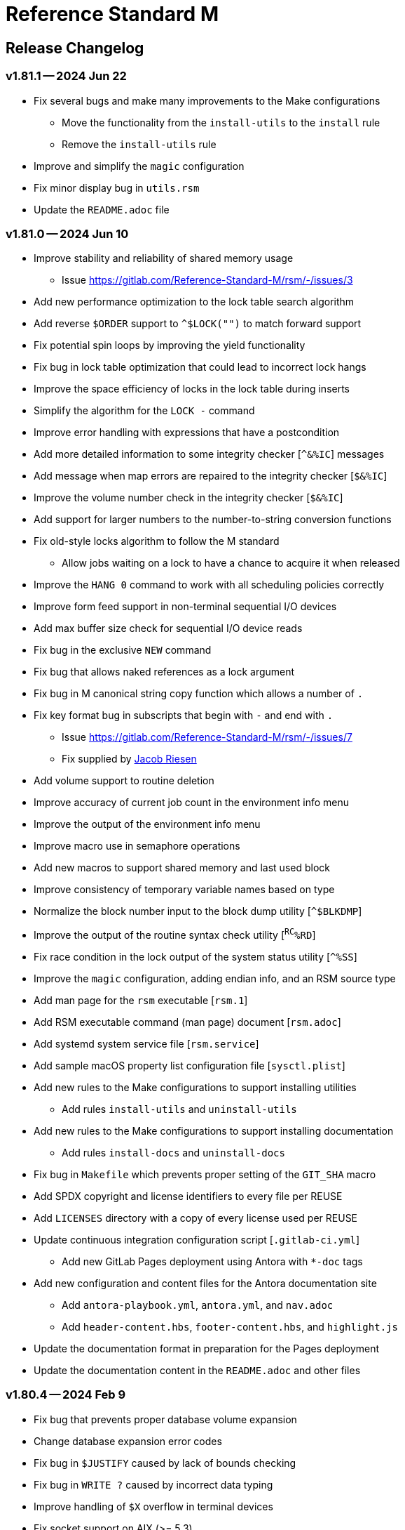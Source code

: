 ////
Package: Reference Standard M
File:    CHANGELOG.adoc
Summary: Log of changes for each release

David Wicksell <dlw@linux.com>
Copyright © 2020-2024 Fourth Watch Software LC
https://gitlab.com/Reference-Standard-M/rsm

Based on MUMPS V1 by Raymond Douglas Newman
Copyright © 1999-2003
https://gitlab.com/Reference-Standard-M/mumpsv1

Permission is granted to copy, distribute and/or modify this document under
the terms of the GNU Free Documentation License, Version 1.3 or any later
version published by the Free Software Foundation; with no Invariant
Sections, with no Front-Cover texts, and with no Back-Cover Texts.

You should have received a copy of the GNU Free Documentation License along
with this program. If not, see https://www.gnu.org/licenses/.

SPDX-FileCopyrightText:  © 2020 David Wicksell <dlw@linux.com>
SPDX-License-Identifier: GFDL-1.3-no-invariants-or-later
////

:source-highlighter: highlight.js
:highlightjs-languages: bash

= Reference Standard M

== Release Changelog

=== v1.81.1 -- 2024 Jun 22

* Fix several bugs and make many improvements to the Make configurations
  - Move the functionality from the `install-utils` to the `install` rule
  - Remove the `install-utils` rule
* Improve and simplify the `magic` configuration
* Fix minor display bug in `utils.rsm`
* Update the `README.adoc` file

=== v1.81.0 -- 2024 Jun 10

* Improve stability and reliability of shared memory usage
  - Issue https://gitlab.com/Reference-Standard-M/rsm/-/issues/3
* Add new performance optimization to the lock table search algorithm
* Add reverse `$ORDER` support to `^$LOCK("")` to match forward support
* Fix potential spin loops by improving the yield functionality
* Fix bug in lock table optimization that could lead to incorrect lock hangs
* Improve the space efficiency of locks in the lock table during inserts
* Simplify the algorithm for the `LOCK -` command
* Improve error handling with expressions that have a postcondition
* Add more detailed information to some integrity checker [`^&%IC`] messages
* Add message when map errors are repaired to the integrity checker [`$&%IC`]
* Improve the volume number check in the integrity checker [`$&%IC`]
* Add support for larger numbers to the number-to-string conversion functions
* Fix old-style locks algorithm to follow the M standard
  - Allow jobs waiting on a lock to have a chance to acquire it when released
* Improve the `HANG 0` command to work with all scheduling policies correctly
* Improve form feed support in non-terminal sequential I/O devices
* Add max buffer size check for sequential I/O device reads
* Fix bug in the exclusive `NEW` command
* Fix bug that allows naked references as a lock argument
* Fix bug in M canonical string copy function which allows a number of `.`
* Fix key format bug in subscripts that begin with `-` and end with `.`
  - Issue https://gitlab.com/Reference-Standard-M/rsm/-/issues/7
  - Fix supplied by https://gitlab.com/jmriesen2[Jacob Riesen]
* Add volume support to routine deletion
* Improve accuracy of current job count in the environment info menu
* Improve the output of the environment info menu
* Improve macro use in semaphore operations
* Add new macros to support shared memory and last used block
* Improve consistency of temporary variable names based on type
* Normalize the block number input to the block dump utility [`^$BLKDMP`]
* Improve the output of the routine syntax check utility [`^RC^%RD`]
* Fix race condition in the lock output of the system status utility [`^%SS`]
* Improve the `magic` configuration, adding endian info, and an RSM source type
* Add man page for the `rsm` executable [`rsm.1`]
* Add RSM executable command (man page) document [`rsm.adoc`]
* Add systemd system service file [`rsm.service`]
* Add sample macOS property list configuration file [`sysctl.plist`]
* Add new rules to the Make configurations to support installing utilities
  - Add rules `install-utils` and `uninstall-utils`
* Add new rules to the Make configurations to support installing documentation
  - Add rules `install-docs` and `uninstall-docs`
* Fix bug in `Makefile` which prevents proper setting of the `GIT_SHA` macro
* Add SPDX copyright and license identifiers to every file per REUSE
* Add `LICENSES` directory with a copy of every license used per REUSE
* Update continuous integration configuration script [`.gitlab-ci.yml`]
  - Add new GitLab Pages deployment using Antora with `*-doc` tags
* Add new configuration and content files for the Antora documentation site
  - Add `antora-playbook.yml`, `antora.yml`, and `nav.adoc`
  - Add `header-content.hbs`, `footer-content.hbs`, and `highlight.js`
* Update the documentation format in preparation for the Pages deployment
* Update the documentation content in the `README.adoc` and other files

=== v1.80.4 -- 2024 Feb 9

* Fix bug that prevents proper database volume expansion
* Change database expansion error codes
* Fix bug in `$JUSTIFY` caused by lack of bounds checking
* Fix bug in `WRITE ?` caused by incorrect data typing
* Improve handling of `$X` overflow in terminal devices
* Fix socket support on AIX (>= 5.3)
  - Support from https://gitlab.com/racingmars[Matthew Wilson]
* Improve the `$&%SETENV` XCall on AIX (>= 5.2)
  - Support from https://gitlab.com/racingmars[Matthew Wilson]
* Add better support for HP-UX
  - Support from https://gitlab.com/racingmars[Matthew Wilson]
* Fix bugs in the `^%RD`, `^%SS`, and `^%ZOSV` vendor routines
* Improve scoping in many vendor utility routines

=== v1.80.3 -- 2024 Jan 31

* Fix bug in lock table that prevents certain locks from being acquired
* Fix bug in lock table that allows certain unavailable locks to be acquired
* Revert lock table performance optimization from `v1.80.0`
* Add git attributes configuration script [`.gitattributes`]

=== v1.80.2 -- 2024 Jan 17

* Fix regression caused by the buffer overflow bug fix in `$ORDER`
* Update continuous integration configuration script [`.gitlab-ci.yml`]

=== v1.80.1 -- 2024 Jan 16

* Fix bug in symbol table optimization that could lead to segfaults
* Change backspace default to `BOTH` in direct and debug modes
* Fix minor bug in the pattern match implementation
* Fix potential buffer overflow bug in the `$ORDER` implementation
* Remove unreachable code in the `KILL` implementation
* Fix backspace display bug when using ASCII 8 (BS) in the MCL [`^%M`]
* Fix display bug in the routine pager vendor utility [`^%TYP`]
* Fix bug and make minor improvements to the `upgrade` script
* Make minor improvements to the `docker` script
* Update continuous integration configuration script [`.gitlab-ci.yml`]

=== v1.80.0 -- 2024 Jan 9

* Add performance optimization to the lock table search algorithm
* Add support for line labels to the `BREAK` command argument
* Add ability to disable and re-enable debugging with `BREAK 0` and `BREAK 1`
* Improve output of `$STACK()` nodes to include more error info
* Change output of `$STACK(_stack_,"PLACE")` for `XECUTE` to `@` (per standard)
* Make many improvements to the behavior of the interactive debugger
* Add option to the `$&DEBUG` XCall to show global buffers [`$&DEBUG("GBD")`]
* Improve the display of the `$&DEBUG("RBD")` and `$&DEBUG("LTD")` XCalls
* Improve output of the `$&%ZWRITE` XCall to safely encode control characters
* Expand use of the symbol table performance optimization
* Remove errors when using a `GOTO` with an error trap [`$ETRAP`]
* Change some errors so that they use different error codes
* Add free global buffers to the environment info menu
* Fix bug calculating free lock space in the environment info menu
* Fix bug calculating free routine space in the environment info menu
* Fix potential segfault in environment info menu logic and improve display
* Add global directory key support to the integrity checker [`$&%IC`]
* Add new errors to the integrity checker to flag incorrectly marked map blocks
* Add terminal read type-ahead option to the `USE` command [`TYPEAHEAD`]
* Improve syntax parsing of the `READ` and `WRITE` commands
* Fix `OPEN` syntax when used on the principal device
* Prevent editing when TTY echo is turned off for M input [`READ`]
* Improve handling of pasted lines and the last line in direct mode
* Improve escape and tab handling
* Improve precision of `$X` in terminal devices
* Improve output of `WRITE !` in terminal devices
* Turn echo on by default when using `READ *`
* Fix bug setting `$ECODE` to a variable
* Fix bug setting `$ECODE` with surrounding commas
* Improve error handling when setting `$ECODE`
* Improve handling of options in `$FNUMBER`
* Fix `$DATA` bugs with the `^$GLOBAL` and `^$ROUTINE` system variables
* Fix pattern match bug
* Improve runtime error handling in several places
* Simplify runtime I/O handling in direct and debug modes
* Add full journal path resolution support to match full database path support
* Make various improvements to the environment management code
* Improve logging and messaging of daemons and init/shutdown functions
* Improve the shutdown procedure and remove the write lock when killing `^$JOB`
* Add `BP` command to the MCL to show the current breakpoints and handlers
* Add `RECOMP` command to the MCL to recompile all routines in the current UCI
* Remove the `^%SHOWBP` routine, and move its functionality to `BP^%DEBUG`
* Improve the `^%DEBUG` routine with better I/O, namespacing, and output
* Improve the `^%TYP` routine so that it fully uses the screen dimensions
* Add map block check to the integrity checker routine [`^IC`]
* Add multi-volume support to the shutdown routine [`^SSD`]
* Add UCI support to the block repair tool [`^FIX`]
* Fix global name search bug in the block repair tool [`^FIX`]
* Fix bugs in the RSM error display utility menu/exit functionality [`^%ETDISP`]
* Improve the output of the global efficiency checker [`^%GE`]
* Improve user interface handling in the MCL vendor utility routine [`^%M`]
* Fix ANSI escape handling bugs in the MCL, including backspace and insert bugs
* Fix display bug in the `^%U` vendor utility routine
* Fix minor bugs and improve scoping in multiple M vendor routines
* Remove `SHUTDOWN` command from the MCL
* Fix build errors when building with `dbver=1`
* Update the conformance clause and language guide

=== v1.79.1 -- 2023 Aug 5

* Fix regression in `SET $PIECE`

=== v1.79.0 -- 2023 Aug 4

* Add support for IPv6 to socket devices (client and server)
* Add support for UDP to socket devices (client and connectionless server)
* Add support for IPv6 and UDP to the `$&%HOST` XCall
* Add `$TEST` support for timeouts to decremental locks (they always succeed)
* Add local timezone adjustment to `$HOROLOG` on Solaris, AIX, and Cygwin
* Increase max jobs from 512 to 1024
* Increase size of lock table from 16 KiB to 32 KiB per job
* Increase max decimal precision from 64 to 128 digits
* Add git commit short version hash to the RSM version string if available
* Add new error [`Z78`] for when lock counts hit their limit to fix rollover bug
* Improve overflow and underflow checks in M canonical string copy function
* Improve overflow and underflow checks in string to int conversion function
* Improve reliability of environment shutdown logic
* Improve efficiency of `JOB` parent exit logic
* Fix bug with realpath logic when storing the volume name in the environment
* Add extra space at the end of the memory page to the lock table
* Improve the display of the `$&DEBUG("RBD")` and `$&DEBUG("LTD")` XCalls
* Add RSM version to the database create and environment start/stop functions
* Add size of shared memory share to the environment start function
* Add free lock space to the environment info menu
* Add database creation time to the volume output in the environment info menu
* Add volume free blocks to the volume section of the environment info menu
* Add free routine space to the volume section of the environment info menu
* Add more informational messages to the environment shutdown function
* Improve informational messages in all the database and environment functions
* Fix potential segfault in environment info menu logic and improve display
* Add web interface to the MCL [`WWW^%M`] for use with the RSM web server
* Improve the routine restore and save utilities [`^%RR` `^%RS`]
* Improve the display of the `SHOW LOCKS` MCL command
* Change constants in the math library to support new decimal precision (128)
* Add `options=` flag to the Make configurations to support gprof and asan/ubsan
* Remove profile rule for gprof support from the Make configuration files
* Change the `path=` option from the Make configuration files to `PREFIX=`
* Make lots of minor improvements to the Make configuration files
* Add web server document [`web.adoc`]
* Make minor improvements to the `README.adoc` file
* Fix minor linter warnings

This version makes a change to some of the structures in the shared memory
environment, which requires shutting down the environment with the previous
version, before installing.

=== v1.78.2 -- 2023 Jul 8

* Improve stability and portability of shared memory usage
  - Issue https://gitlab.com/Reference-Standard-M/rsm/-/issues/3
* Fix minor compiler warnings
* Make minor improvements to the `README.adoc` file

=== v1.78.1 -- 2023 Jul 7

* Fix lock timeout with indirection bug
  - Issue https://gitlab.com/Reference-Standard-M/rsm/-/issues/6
* Fix bugs when starting RSM with stdin not connected to a terminal device
* Modify `^$DEVICE` to distinguish between terminals and other character devices
* Add EOF support to the pipe device
* Improve MDC error code with parameter passing
* Fix bug hiding some TCP server errors from the M job
* Improve error handling when attaching to shared memory
* Remove code that sets `$X` and `$Y` from the `$&V` XCall
* Update the conformance clause and language guide

=== v1.78.0 -- 2023 Jun 16

* Add performance optimization to the symbol table search algorithm
* Add support to `MERGE` a whole routine out of `^$ROUTINE`, for local changes
* Add `$DATA` support to the first subscript of the `^$DEVICE` system variable
* Add `WRITE` support for the contents of the debugger handler code
* Add current job count to the environment info menu
* Add support for additional file attributes to the `$&%FILE` XCall
* Make `$INCREMENT` fully atomic (add a new SEM_ATOMIC semaphore)
* Fix bug preventing `SET` with standard (vertical bar) extended references
* Fix bug preventing `SET` with square bracket extended references with volumes
* Improve the configuration of the `DELETE` parameter in the `USE` command
* Add contents of the debugger handlers to the `^%SHOWBP` vendor utility
* Add `^%DEBUG` routine as an example `QUIT` handler for use in the debugger
* Add M source lines to the output of the `^DECOMP` vendor utility
* Add date filtering to the journal lister routine [`^JOURNLST`]
* Increase translation table entries from 8 to 64
* Increase jobs per daemon from 10 to 16
* Decrease max daemons per volume from 20 to 16
* Improve name of daemon log files (add `rsm-` as a prepended namespace)

This version makes a change to some of the structures in the shared memory
environment, which requires shutting down the environment with the previous
version, before installing.

=== v1.78.0-pre.3 -- 2023 Jun 12

* Fix error handling bug that causes hangs in the `$QUERY` global implementation
  - Issue https://gitlab.com/Reference-Standard-M/rsm/-/issues/5
* Fix indirection bug in old style lock lists
  - Issue https://gitlab.com/Reference-Standard-M/rsm/-/issues/5
* Fix offset bug in lock list algorithm
  - Issue https://gitlab.com/Reference-Standard-M/rsm/-/issues/5
* Fix timeout bug in old style locks with indirection
* Fix naked indicator support in the `MERGE` command
* Change umask for database file, journal file, and log directory permissions
* Add new error to the integrity checker to flag block larger than max block
* Fix semaphore bug in integrity checker that causes hangs
* Fix bug preventing some errors from being returned during a database `KILL`
* Fix several UCI bugs and issues in the source and the M vendor utilities
* Add code to prevent creating UCIs with the same name as an existing UCI
* Change restricted mode [`-R`] message from a string to a `Z77` error
* Improve I/O handling errors when using sockets
* Fix bug in debugger that prevents some proper resets
* Add code to cleanly close journal files on job exit
* Add save of I/O channel options to the interactive debugger
* Fix several bugs in the interpreter that fail to break properly on errors
* Change attempts to `MERGE` to or from a descendant variable to an `M19` error
* Fix bug when calling the `$&%ROUCHK` XCall without an argument [`M11`]
* Fix potential segfault in `^$DEVICE(_channel_,"OPTIONS","TERMINATOR")`
* Add range checks and range error `M43` when setting `$X` and `$Y`
* Improve error handling in `SET $PIECE`/`SET $EXTRACT`
* Improve error handling in `$INCREMENT`
* Fix overflow bugs in `$INCREMENT` that could lead to a segfault
* Improve error handling in `MERGE`
* Improve error handling when attaching to shared memory
* Improve terminal handling in the `$&%SPAWN` XCall
* Update the conformance clause
* Make improvements to type casting in the lock table code

=== v1.78.0-pre.2 -- 2023 May 28

* Make minor code, comment, and formatting changes throughout the code base
* Add Bash completion script to the Docker configuration file [`Dockerfile`]
* Add profile rule to Make configurations for gprof support
* Update the `README.adoc` file, conformance clause, and language guide
* Fix parsing bugs in the Bash completion script
* Add comments to various configuration scripts, providing usage examples
* Fix various MDC error code bugs and inconsistencies
* Fix potential double free bug in the interpreter
* Increase the TCP socket listen queue backlog from 5 to 20
* Remove code redundancies in symbol table code
* Improve variable scoping in multiple M vendor utilities
* Refactor the MATH utility library into five routines instead of seven
* Fix bug in `^%D` that prevents display of the first day of `$HOROLOG`
* Add interactive option to the routine pager utility [`^%TYP`]
* Fix bug in `^%ZRCHG` that calls the wrong routine name for recompiling
* Fix bug in `^%ZRSE` that executes code out of global nodes that don't exist
* Improve output formatting in the `^%ZRSEL` vendor utility
* Fix fall-through entry points in multiple M vendor utilities

=== v1.78.0-pre.1 -- 2023 May 16

* Restructure and simplify source
* Remove redundant prototypes from source
* Add support for pre-release numbering

=== v1.77.0 -- 2023 Jan 5

* Add restricted mode, `-R`, which prevents jobs from shelling out [`$&%SPAWN`]
* Add current volume to the direct mode prompt
* Add partial (UCI) support for standard extended references using vertical bars
* Add error count to routine syntax check
* Add support for setting `M` and `Z` errors to `$ECODE`
* Add `CHARACTER` node to the `^$SYSTEM` system variable
* Add systemd user template service file [`rsm@.service`]
* Add systemd environment configuration file [`rsm.env`]
* Add Bash completion script for RSM [`rsm`]
* Prepare for multi-volume support
  - Move daemon logs to `log` directory
  - Add volume numbers to daemon log names
  - Add volume support to last block used
  - Update database file mounting code
  - Update volume mount support
  - Add volume dismount support
  - Add volume support to environment start
  - Add volume support to routine buffers
  - Add volume support to journal shutdown
  - Add volume support to daemon shutdown queue sync
  - Add volume support to `$&DEBUG("RBD")`
  - Add volume support to M vendor utilities
* Change the defaults of the historic language features from off to on
  - `^$SYSTEM("$NEXTOK")` - support for `$NEXT`
  - `^$SYSTEM("EOK")` - support for scientific exponent notation with `E`
  - `^$SYSTEM("OFFOK")` - support for tag/label line offsets with `+`
* Add semaphore array ID and shared memory IDs to the environment info menu
* Add missing database block statistics counters
* Add missing database block counters to the system statistics utility [`^%STA`]
* Lower minimum block size from 4 KiB to 1 KiB
* Increase size of lock table from 8 KiB to 16 KiB per job
* Increase minimum number of global buffer descriptors from 40 to 64
* Change routine reserve time from 17 to 20 minutes
* Improve database block allocation and map block algorithms
* Make daemon shutdown cache syncing more robust
* Fix offset bug with entry references with formal but no actual parameters
* Fix entry reference and extrinsic offset bugs
  - Issue https://gitlab.com/Reference-Standard-M/rsm/-/issues/2
* Fix extrinsic addition expression bug that erroneously compiles as an offset
* Fix bug preventing job indirection with timeouts
* Fix bug when setting an error code with only an ending comma in `$ECODE`
* Fix bug when using an empty indirection string as the argument to `$TEXT`
* Fix `$QSUBSCRIPT` bug which returns environment names in the wrong order
* Fix lock table descriptor debugging output [`$&DEBUG("LTD")`]
* Simplify and improve the Make configurations
* Rename the Make configuration files
  - `Makefile` => `GNUmakefile`
  - `BSDmakefile` => `Makefile`
* Rename directory `conf` => `etc`
* Improve and update the Docker configuration file [`Dockerfile`]
* Improve the `docker` and `upgrade` shell scripts
* Improve the `magic` configuration file
* Improve history recall functionality to avoid duplicating history
* Improve I/O handling errors when using `$&%FORK`
* Add improved error handling in various places
* Improve error messages in various places
* Fix duplicate startup messages in Docker container by flushing standard out
* Fix issue in Docker container with daemon shutdown, caused by SIGINT signals
* Fix global compression bug caused by deadlock
* Fix sequential I/O bug when not running in a TTY
* Fix decimal point bug when adding decimal numbers that equal 0 in math module
* Fix divide-by-zero bug when numerator is also 0 in math module
* Fix compiler error buffer bug
* Fix several bugs in the interactive debugger
* Fix various minor bugs and inefficiencies
* Improve data typing in multiple places, including tighter scoping
* Fix segfaults in system variable nodes
* Replace some deprecated C library calls
* Update versioning macros and functions to support pre-release versions of RSM
* Rework and/or add some of the warning and version macros
* Update continuous integration configuration script [`.gitlab-ci.yml`]
* Fix namespace bug in `OPEN` command
* Set missing map dirty flag when creating a new UCI
* Add volume error checks to the view buffers
* Set missing global volume number when releasing a view buffer
* Change SIGTSTP, SIGCONT, SIGTTIN, SIGTTOU process signals to default behavior
* Increase incoming socket pending connection queue from 3 to 5
* Improve escape processing in more contexts
* Fix memory leaks in `$FNUMBER`
* Add support for PNG files to the RSM web server [`^%WWW1`]
* Add total count to the routine compile check in the MCL
* Add status of the `QUIT` breakpoint code to the `^%SHOWBP` vendor utility
* Improve error handling in multiple M vendor utilities
* Improve variable scoping in multiple M vendor utilities
* Fix bug in block dump to global in the block dump utility [`^%BLKDMP`]
* Fix error handling bugs in MCL, including stack and history bugs
* Fix display bug in system statistics vendor utility [`^%STA`]
* Improve execution of shell commands in the MCL
* Reformat some of the M code in `utils.rsm`

This version made a change to the MCL source that requires the M vendor
utilities to be reloaded via the bootstrap method, e.g.,

[source,bash]
----
rsm -x 'open 1:("utils.rsm":"read") use 1 read code xecute code'
----

=== v1.76.2 -- 2022 Feb 23

* Improve escape processing while editing M input [`READ`]
* Fix `PRECISION` node in `^$JOB` so jobs can set their own decimal precision
* Fix incorrect permissions on the UCI and volume configuration nodes in `^$JOB`
* Fix bug that causes jobs to hang when setting UCI to a non-existent one
* Change constants in the math library [`^MATH`] to support decimal precision
* Reformat some of the M code in `utils.rsm`
* Fix some minor bugs in `utils.rsm`
* Lower max volumes to 1 until additional volumes are fully supported

=== v1.76.1 -- 2022 Feb 8

* Improve multi-line input editing on slow terminal displays
* Fix bug with multi-line buffers on the last line of the terminal display
* Change journal permissions on creation to 660 to allow group member usage
* Add more information to the conformance clause
* Fix mistakes in the language guide
* Improve the format of various error messages

=== v1.76.0 -- 2022 Feb 1

* Add `$INCREMENT` intrinsic function
* Add `^$CHARACTER` system variable
* Add `^$DEVICE` system variable
* Add Dockerfile to create a simple RSM Docker container image
* Add daemon PID information to the environment info menu
* Add new vendor utility for forward journal recovery [`^JOURNREC`]
* Add multi-line input editing capability to the direct and debug modes
* Improve multi-line editing in the MCL vendor utility routine [`^%M`]
* Add support for read-write operations (`IO`) on files to the `OPEN` command
* Improve translation table syntax to allow globals without extended references
* Reformat the M code in `utils.rsm`
* Add `BIG_ENDIAN` node to the `^$SYSTEM` system variable
* Add `COLLATE` node to the `^$GLOBAL` system variable
* Add `docker` script to run RSM in the RSM Docker container
* Modify vendor utility function `BIGEND^%U` to use `^$SYSTEM("BIG_ENDIAN")`
* Fix `$QSUBSCRIPT` bug which returns global names without the caret [`^`]
* Fix bug in the integrity checker loop test that prevents full checks
* Improve overflow and underflow checks in string to int conversion function
* Improve the formatting of the `$&DEBUG("RBD")` and `$&DEBUG("LTD")` XCalls
* Fix error trap bugs in the global extended lister vendor routine [`^%G`]
* Fix bug in the error trap of the integrity checker vendor routine [`^IC`]
* Fix 12 hour mode in the time display vendor routine [`^%T`]
* Add 24 hour mode option to the time display vendor routine [`^%T`]
* Fix bug in UCI editor vendor routine [`^UCI`], preventing proper editing
* Add documentation for the new instrinsic function and the new system variables
* Add missing documentation to the language guide [`language.adoc`]
* Fix mistake in the documentation for `BREAK` in the language guide
* Fix description of standard compliance for `SET` in the language guide
* Change `make test` to `make debug`
* Move asserts to debug build
* Remove redundant vendor routine [`^MUMTRIS2`] -- already have `^MUMTRIS`

=== v1.75.1 -- 2021 Nov 23

* Fix false positive DBC overflow bug in the integrity checker
* Revert fix of argument encoding from previous release
* Fix tag/label offset bug with offsets of 2
* Improve the formatting of the `$&DEBUG("RBD")` XCall
* Improve the platform support section of the documentation [`README.adoc`]
* Add a helpful note about recompiling routines to the documentation
* Make various small improvements to source code formatting

This version reverts the previous version's change to the bytecode format. If
you compiled any routines on the previous version you might need to recompile
them.

=== v1.75.0 -- 2021 Nov 12

* Add use of all ASCII characters [0-127] as input terminators
* Add `-V` option to the `rsm` executable, to return the short version string
* Add `-i` option to the `rsm` executable, to return the environment info menu
* Improve the `-k` option to the `rsm` executable, making it native and robust
* Increase max I/O channels from 32 to 64
* Restructure the help menu and add the new `-V` and `-i` options to it
* Move the database/compiler version info from the help menu to the info menu
* Add `uninstall` rule to the build files
* Add `path=` option to the `install` and `uninstall` rules in the build files
* Finish support for big-endian architectures
* Add new error [`Z49`] for when the job table is full while trying to fork
* Improve documentation, including the first draft of the language guide
* Add the initial conformance clause to the documentation [`conformance.adoc`]
* Add new license file for the documentation license [`doc/COPYING`]
* Reformat all source files that haven't already been reformatted
* Rename most of the source files and restructure init utilities
* Fix argument encoding to work with full argument limits
* Improve error handling of tag/label offsets that are too large
* Fix bug in debugger that prevents proper reset in certain scenarios
* Add current volume to the M Command Language (MCL) prompt
* Improve output of shell commands in pipe/shell modes of the `^$&%SPAWN` XCall
* Remove terminal hacks in `utils.rsm` that are no longer necessary
* Change database permissions on creation to 640 for better security
* Improve fix to double free bug preventing a possible leak during error frames
* Fix bug that prevents display of some error messages when starting a job
* Fix non-existent volume bug that leads to a segfault
* Fix bug with `T` option not adding a trailing space in `$FNUMBER`
* Fix the semantics of timeouts of 0 with the `OPEN` and `READ` commands
* Fix bug that mangles arguments to the `JOB` command when run via `rsm -x`
* Fix bug in the inline function that tests for empty names (`VAR_U`)
* Fix bug that left an open database file descriptor when starting the daemons
* Fix bug that opens the database file a second time during a `JOB` command
* Fix bug in the `$&PASCHK` XCall that closes the password file prematurely
* Fix issues with some XCalls on macOS
* Improve, and fix, some of the M language error messages
* Rework some of the error macros
* Add compiler warning suppression macros for array bounds false positives
* Optimize part of the sequential I/O initialization
* Add new vendor utility routine to show current breakpoints [`^%SHOWBP`]
* Fix bug in the big-endian M vendor utility routine entryref [`$$BIGEND^%U`]
* Fix bug in vendor global extended lister utility routine [`^%G`]
* Fix display bug in vendor routine directory utility routine [`^%RD`]
* Improve output of the block dumping vendor utility routine [`^%BLKDMP`]
* Improve the screen handling of the MCL vendor utility routine [`^%M`]
* Fix variable scoping in the MCL vendor utility routine [`^%M`]
* Improve the help menu output in the MCL vendor utility routine [`^%M`]
* Fix undefined bug in the MCL error trap vendor utility [`^%ET`]
* Remove redundant vendor routine [`^LOG2`] -- already in `^MATH3`
* Make many improvements to the vendor-supplied M web server [`^%WWW` `^%WWW1`]
* Remove support routines for the '`ONE`' application [`^%LCSEND` `^%LCSRV*`]
* Improve user interface handling in some vendor-supplied utility routines
* Improve support for newer versions of GCC and Clang (>= GCC 11)
* Add support for AIX to the source and build files
* Make several improvements to the build files to make them more robust

This version made a slight change to the bytecode format, but the compiler
version was not updated. As a consequence you might need to recompile your
routines.

=== v1.74.0 -- 2021 Jul 28

* Increase max string length from 32767 characters to 65534 characters
* Increase max jobs from 256 to 512
* Increase max write/garbage daemons from 10 to 20
* Add history recall functionality to direct and debug modes [127 line buffer]
* Add `-k` option to `rsm` executable, to stop an environment from the shell
* Add message when shutting down an environment
* Increase size of lock table from 1 KiB to 8 KiB per job
* Add support for discovered run-time name and subscript indirection
* Add environment limits for global [128 GiB] and routine [~ 4 GiB] buffers
* Add `STRING_MAX` node to the `^$SYSTEM` system variable
* Add current UCI to the direct mode prompt
* Add current UCI to the M Command Language [MCL] prompt
* Handle environment start with additional buffers flag with an error for now
* Increase max decimal number from 63 to 256 digits
* Increase default decimal precision from 12 to 18 digits
* Increase max decimal precision from 31 to 64 digits
* Improve error handling for max numbers
* Increase max I/O channels from 16 to 32
* Change the forking TCP server to allow immediate port reconnection [TIME_WAIT]
* Prevent erroneous extra characters after intrinsic variable or function names
* Fix multi-level argument indirection to properly return an error
* Fix setting of volume name in `^$SYSTEM` to allow for full 32 characters
* Fix `^$SYSTEM` bug that leads to a segfault
* Fix display bug when retrieving historic features support values in `^$SYSTEM`
* Fix bug when setting historic features support values in `^$SYSTEM`
* Fix bug that prevents the debugger from hitting a breakpoint more than once
* Fix `$TEXT` bug that returns the name of routines that did not exist
* Fix bug that displays non-existent locks with the `$&DEBUG("LTD")` XCall
* Fix and improve the display of the `$&DEBUG` XCall
* Change the arguments to the `$&DEBUG` XCall to be case-insensitive
* Expose the `STRUCT` argument to the `$&DEBUG` XCall on all platforms
* Coalesce all daemon_*.log files in to one daemon.log file
* Improve log message format, adding more detailed information
* Fix symbol table bug preventing symbol table full error [`Z56`]
* Fix DBC overflow integrity test [`$&%IC`] bug
* Fix stack smashing bug in math module
* Improve accuracy of fractional powers in math module
* Add and improve error messages in math module
* Improve error messages in error utility module
* Add more error handling in symbol table module
* Change use of name lengths longer than the max in routines to an `M56` error
* Add extra string length bounds checking for database records
* Add more information to error messages displayed during startup
* Add extra error handling to the compiler and the run-time
* Increase the max string length for `SET $PIECE`/`SET $EXTRACT` by 1 character
* Add better max string error handling to the `SET $PIECE` functionality
* Increase max routine tags/labels from 255 to 256
* Update the help menu with the new limits and functionality
* Add more source constants for internal language and database size limits
* Add new error code [`Z74`] to indicate too many variables in a routine
* Add new error code [`Z75`] to indicate too many arguments in the formal list
* Make various format, grammar, and spelling improvements in the source code
* Add terminal size support for the output of the info key-binding [`Ctrl-T`]
* Fix double free bugs in the interpreter
* Increase size of the runtime stack structures
* Add constant information to error messages
* Modify the `^UCI` utility routine to allow changing the manager UCI name
* Fix display issues in the global efficiency utility routine [`^%GE`]
* Improve variable scoping in vendor utility routines
* Modify vendor utility routines to use `^$SYSTEM("STRING_MAX")`
* Improve support for long output to vendor utility routine [`^%U`]
* Fix bug in the way tags/labels are defined in the `^MATH` utility routines
* Fix bug preventing the `^%ZUCI` routine from handling user error inputs
* Improve formatting of vendor utility routines
* Improve the `upgrade` script
* Fix bug on Cygwin that prevents a privileged job from shutting RSM down
* Fix various minor bugs
* Improve data typing throughout
* Improve parts of the documentation
* Rename `release-notes.adoc` to `CHANGELOG.adoc`

This version makes a change to some of the structures in the shared memory
environment, which requires shutting down the environment with the previous
version, before installing.

=== v1.73.1 -- 2021 Mar 4

* Add fix to support ISC Cache routine export format
  - Fix supplied by https://gitlab.com/shabiel[Sam Habiel]

This version erroneously displays V1.73.0 instead of V1.73.1 when using
`WRITE $SYSTEM` and `rsm -h`.

=== v1.73.0 -- 2020 Dec 26

* Increase max length of names from 8 characters to 32 characters
  - Global variable names
  - Local variable names
  - Routine names
  - Routine tag/label names
  - UCI names
  - Volume names
* Add `NAME_LENGTH` node to the `^$SYSTEM` system variable for version support
* Change use of name lengths longer than the max at run-time to an `M56` error
* Update database to version 2
* Update compiler to version 8
* Add `install` rule to build files to install `rsm` in a system location
* Add `dbver=1` option to build `rsm` using database version 1 for upgrades
* Add `upgrade` script to convert a database from version 1 to version 2
* Create magic configuration for database and journal file formats
* Add continuous integration configuration script [`.gitlab-ci.yml`]
* Fix various compiler warnings on supported platforms
* Fix various linter warnings and suggestions
* Add support for the `RSM_DBFILE` environment variable [database file path]
* Add `-e` option when creating a database to set the name of the manager UCI
* Add `-h` option to `rsm` executable, to display the help usage menu
* Improve the `rsm` help usage menu
* Improve and update documentation
* Allow setting a large map block to address the max database size [262147 KiB]
* Add `creation_time` to label block set to datetime stamp of database creation
* Change database and journal datetime stamps to consistently use local offsets
* Handle attaching a new database file to an old memory environment gracefully
* Improve error handling in several places
* Improve the daemon log messages
* Fix `^$SYSTEM` UCI bugs that lead to segfaults
* Fix journal header datetime stamp size
* Fix journal bug that prevents journaling the first `SET`/`KILL` of a global
* Fix error handling bug that broke the handling of the null character in a key
* Fix `JOB` bug when passing one or more arguments with a timeout
* Fix `$DATA` bug with the `^$GLOBAL` system variable top node
* Fix device timeout bug
* Fix integrity checker [`$&%IC`] to work with global directory blocks
* Improve the fix for the `WRITE` form feed command [`WRITE #`]
* Change `$STORAGE` to return remaining symbol table slots, rather than 1024
* Add use of ASCII 127 as an input terminator
* Fix I/O to support shell heredocs and other I/O redirection
* Remove hard-coded support for the '`ONE`' application
* Fix I/O daemonizing bug when starting up write/garbage daemons
* Change the `$BP` [breakpoints] intrinsic variable to `$ZBP` and expose it in M
* Fix output bug cutting off last character in `$SYSTEM`
* Add pipe mode to the `$&%SPAWN` XCall, to redirect shell output to a variable
* Fix all compiler errors in the vendor utility routines
* Update vendor routines to work with version 1 and 2 databases and journals
* Update vendor utility routines to optionally display full global data
* Fix bug in the M Command Language OS shelling functionality
* Fix bug in `^UCI` utility routine that allows editing of UCI 1 [manager]
* Fix bug that prevents the `Dump` functionality in the database `^FIX` utility
* Fix search bug in the `List` functionality in the database `^FIX` utility
* Fix display bug with empty formal lists in the routine `^DECOMP` utility
* Improve error handling of routine restore/save, so that they continue on error
* Split the `^MATH` utility routine in order to support smaller database blocks
* Update formatting of utilities that display data throughout
* Add support for journals made from database versions 1 and 2 to `^JOURNLST`
* Add current journal file set as default in the journal `^JOURNLST` utility
* Add big-endian machine support when using `VIEW`/`$VIEW` in vendor routines
* Add support to the vendor routines for manager UCIs not named '`MGR`'
* Modify vendor utility routines to use `^$SYSTEM("NAME_LENGTH")`
* Add support for long output to vendor utility routine [`^%U`]
* Add `SHUTDOWN` command to the MCL to shut down an environment
* Add UCI name to the `List` functionality in the database `^FIX` utility
* Add max jobs option to the vendor-supplied M web server [`^%WWW` `^%WWW1`]
* Add `KVALUE` M polyfill to the `^MATH` utility dispatch routine

=== v1.72.0 -- 2020 Nov 2

The first release of Reference Standard M is based on MUMPS V1 by Raymond
Douglas Newman, located at https://gitlab.com/Reference-Standard-M/mumpsv1.

The initial release notes refer to changes between MUMPS V1.71 and Reference
Standard M V1.72.0.

* Change repository to refer to new name, maintainer, copyright, and license
* Update build rules to maintain support on the platforms we are targeting
* Fix various compiler warnings on supported platforms
* Fix various linter errors and warnings
* Change version scheme to semantic versioning
* Remove shared memory when there is an environment initialization error
* Reset terminal to initial settings when shutting down the environment
* Improve error and exception handling
* Fix several bugs that lead to segfaults
* Fix several memory and resource leaks
* Fix several minor bugs
* Fix commenting errors
* Remove unused, extraneous code
* Remove alternate terminal code for input terminators
* Remove use of ASCII 127 as an input terminator
* Fix the `WRITE` form feed command [`WRITE #`]
* Improve the `$&%DIRECTORY` XCall semantics
* Update, and improve, the `$&PASCHK` XCall to work on more supported platforms
* Add entryref for port # to the vendor-supplied M web server [`^%WWW` `^%WWW1`]
